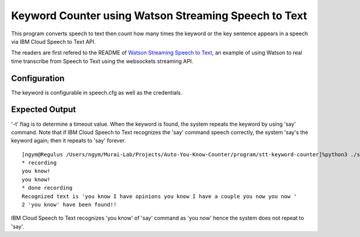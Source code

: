 =====================================================
Keyword Counter using Watson Streaming Speech to Text
=====================================================

This program converts speech to text then count
how many times the keyword or the key sentence
appears in a speech via IBM Cloud Speech to Text API.

The readers are first refered to the README of
`Watson Streaming Speech to Text`_,
an example of using Watson to real time transcribe
from Speech to Text using the websockets streaming API.

Configuration
=============
The keyword is configurable in speech.cfg as well as the credentials.

Expected Output
===============
'-t' flag is to determine a timeout value. When the keyword is found, the system repeats the keyword by using 'say' command. Note that if IBM Cloud Speech to Text recognizes the 'say' command speech correctly, the system 'say's the keyword again; then it repeats to 'say' forever.

::

    [ngym@Regulus /Users/ngym/Murai-Lab/Projects/Auto-You-Know-Counter/program/stt-keyword-counter]%python3 ./stt-keyword-counter.py -t 10                                                                                                                         [12/17 10:49:54]
    * recording
    you know!
    you know!
    * done recording
    Recognized text is 'you know I have opinions you know I have a couple you now you now '
    2 'you know' have been found!!

IBM Cloud Speech to Text recognizes 'you know' of 'say' command as 'you now' hence the system does not repeat to 'say'.




.. _Watson Streaming Speech to Text: https://github.com/ibm-dev/watson-streaming-stt

